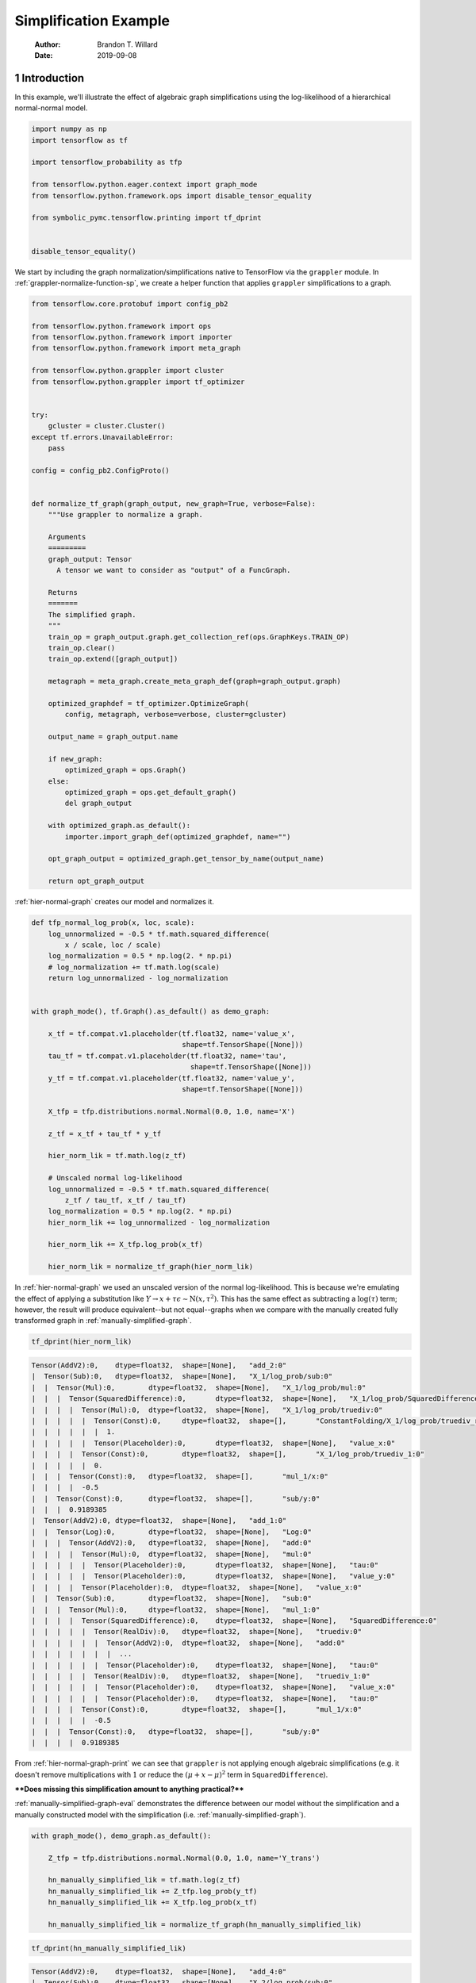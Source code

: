 ======================
Simplification Example
======================

    :Author: Brandon T. Willard
    :Date: 2019-09-08



1 Introduction
--------------

In this example, we'll illustrate the effect of algebraic graph simplifications
using the log-likelihood of a hierarchical normal-normal model.

.. code-block:: python
    :name: simplification-python-setup

    import numpy as np
    import tensorflow as tf

    import tensorflow_probability as tfp

    from tensorflow.python.eager.context import graph_mode
    from tensorflow.python.framework.ops import disable_tensor_equality

    from symbolic_pymc.tensorflow.printing import tf_dprint


    disable_tensor_equality()

We start by including the graph normalization/simplifications native to
TensorFlow via the \ ``grappler``\  module.  In
:ref:`grappler-normalize-function-sp`, we create a helper function that
applies \ ``grappler``\  simplifications to a graph.

.. code-block:: python
    :name: grappler-normalize-function-sp

    from tensorflow.core.protobuf import config_pb2

    from tensorflow.python.framework import ops
    from tensorflow.python.framework import importer
    from tensorflow.python.framework import meta_graph

    from tensorflow.python.grappler import cluster
    from tensorflow.python.grappler import tf_optimizer


    try:
        gcluster = cluster.Cluster()
    except tf.errors.UnavailableError:
        pass

    config = config_pb2.ConfigProto()


    def normalize_tf_graph(graph_output, new_graph=True, verbose=False):
        """Use grappler to normalize a graph.

        Arguments
        =========
        graph_output: Tensor
          A tensor we want to consider as "output" of a FuncGraph.

        Returns
        =======
        The simplified graph.
        """
        train_op = graph_output.graph.get_collection_ref(ops.GraphKeys.TRAIN_OP)
        train_op.clear()
        train_op.extend([graph_output])

        metagraph = meta_graph.create_meta_graph_def(graph=graph_output.graph)

        optimized_graphdef = tf_optimizer.OptimizeGraph(
            config, metagraph, verbose=verbose, cluster=gcluster)

        output_name = graph_output.name

        if new_graph:
            optimized_graph = ops.Graph()
        else:
            optimized_graph = ops.get_default_graph()
            del graph_output

        with optimized_graph.as_default():
            importer.import_graph_def(optimized_graphdef, name="")

        opt_graph_output = optimized_graph.get_tensor_by_name(output_name)

        return opt_graph_output

:ref:`hier-normal-graph` creates our model and normalizes it.

.. code-block:: python
    :name: hier-normal-graph

    def tfp_normal_log_prob(x, loc, scale):
        log_unnormalized = -0.5 * tf.math.squared_difference(
            x / scale, loc / scale)
        log_normalization = 0.5 * np.log(2. * np.pi)
        # log_normalization += tf.math.log(scale)
        return log_unnormalized - log_normalization


    with graph_mode(), tf.Graph().as_default() as demo_graph:

        x_tf = tf.compat.v1.placeholder(tf.float32, name='value_x',
                                        shape=tf.TensorShape([None]))
        tau_tf = tf.compat.v1.placeholder(tf.float32, name='tau',
                                          shape=tf.TensorShape([None]))
        y_tf = tf.compat.v1.placeholder(tf.float32, name='value_y',
                                        shape=tf.TensorShape([None]))

        X_tfp = tfp.distributions.normal.Normal(0.0, 1.0, name='X')

        z_tf = x_tf + tau_tf * y_tf

        hier_norm_lik = tf.math.log(z_tf)

        # Unscaled normal log-likelihood
        log_unnormalized = -0.5 * tf.math.squared_difference(
            z_tf / tau_tf, x_tf / tau_tf)
        log_normalization = 0.5 * np.log(2. * np.pi)
        hier_norm_lik += log_unnormalized - log_normalization

        hier_norm_lik += X_tfp.log_prob(x_tf)

        hier_norm_lik = normalize_tf_graph(hier_norm_lik)

In :ref:`hier-normal-graph` we used an unscaled version of the normal
log-likelihood.  This is because we're emulating the effect of applying a
substitution like :math:`Y \to x + \tau \epsilon \sim \operatorname{N}\left(x, \tau^2\right)`.
This has the same effect as subtracting a :math:`\log(\tau)` term; however, the
result will produce equivalent--but not equal--graphs when we compare with the
manually created fully transformed graph in :ref:`manually-simplified-graph`.

.. code-block:: python
    :name: hier-normal-graph-print

    tf_dprint(hier_norm_lik)

.. code-block:: text

    Tensor(AddV2):0,	dtype=float32,	shape=[None],	"add_2:0"
    |  Tensor(Sub):0,	dtype=float32,	shape=[None],	"X_1/log_prob/sub:0"
    |  |  Tensor(Mul):0,	dtype=float32,	shape=[None],	"X_1/log_prob/mul:0"
    |  |  |  Tensor(SquaredDifference):0,	dtype=float32,	shape=[None],	"X_1/log_prob/SquaredDifference:0"
    |  |  |  |  Tensor(Mul):0,	dtype=float32,	shape=[None],	"X_1/log_prob/truediv:0"
    |  |  |  |  |  Tensor(Const):0,	dtype=float32,	shape=[],	"ConstantFolding/X_1/log_prob/truediv_recip:0"
    |  |  |  |  |  |  1.
    |  |  |  |  |  Tensor(Placeholder):0,	dtype=float32,	shape=[None],	"value_x:0"
    |  |  |  |  Tensor(Const):0,	dtype=float32,	shape=[],	"X_1/log_prob/truediv_1:0"
    |  |  |  |  |  0.
    |  |  |  Tensor(Const):0,	dtype=float32,	shape=[],	"mul_1/x:0"
    |  |  |  |  -0.5
    |  |  Tensor(Const):0,	dtype=float32,	shape=[],	"sub/y:0"
    |  |  |  0.9189385
    |  Tensor(AddV2):0,	dtype=float32,	shape=[None],	"add_1:0"
    |  |  Tensor(Log):0,	dtype=float32,	shape=[None],	"Log:0"
    |  |  |  Tensor(AddV2):0,	dtype=float32,	shape=[None],	"add:0"
    |  |  |  |  Tensor(Mul):0,	dtype=float32,	shape=[None],	"mul:0"
    |  |  |  |  |  Tensor(Placeholder):0,	dtype=float32,	shape=[None],	"tau:0"
    |  |  |  |  |  Tensor(Placeholder):0,	dtype=float32,	shape=[None],	"value_y:0"
    |  |  |  |  Tensor(Placeholder):0,	dtype=float32,	shape=[None],	"value_x:0"
    |  |  Tensor(Sub):0,	dtype=float32,	shape=[None],	"sub:0"
    |  |  |  Tensor(Mul):0,	dtype=float32,	shape=[None],	"mul_1:0"
    |  |  |  |  Tensor(SquaredDifference):0,	dtype=float32,	shape=[None],	"SquaredDifference:0"
    |  |  |  |  |  Tensor(RealDiv):0,	dtype=float32,	shape=[None],	"truediv:0"
    |  |  |  |  |  |  Tensor(AddV2):0,	dtype=float32,	shape=[None],	"add:0"
    |  |  |  |  |  |  |  ...
    |  |  |  |  |  |  Tensor(Placeholder):0,	dtype=float32,	shape=[None],	"tau:0"
    |  |  |  |  |  Tensor(RealDiv):0,	dtype=float32,	shape=[None],	"truediv_1:0"
    |  |  |  |  |  |  Tensor(Placeholder):0,	dtype=float32,	shape=[None],	"value_x:0"
    |  |  |  |  |  |  Tensor(Placeholder):0,	dtype=float32,	shape=[None],	"tau:0"
    |  |  |  |  Tensor(Const):0,	dtype=float32,	shape=[],	"mul_1/x:0"
    |  |  |  |  |  -0.5
    |  |  |  Tensor(Const):0,	dtype=float32,	shape=[],	"sub/y:0"
    |  |  |  |  0.9189385

From :ref:`hier-normal-graph-print` we can see
that \ ``grappler``\  is not applying enough algebraic
simplifications (e.g. it doesn't remove multiplications with :math:`1` or reduce the
:math:`\left(\mu + x - \mu \right)^2` term
in \ ``SquaredDifference``\ ).

****Does missing this simplification amount to anything practical?****

:ref:`manually-simplified-graph-eval` demonstrates the difference between our model
without the simplification and a manually constructed model with the simplification (i.e.
:ref:`manually-simplified-graph`).

.. code-block:: python
    :name: manually-simplified-graph

    with graph_mode(), demo_graph.as_default():

        Z_tfp = tfp.distributions.normal.Normal(0.0, 1.0, name='Y_trans')

        hn_manually_simplified_lik = tf.math.log(z_tf)
        hn_manually_simplified_lik += Z_tfp.log_prob(y_tf)
        hn_manually_simplified_lik += X_tfp.log_prob(x_tf)

        hn_manually_simplified_lik = normalize_tf_graph(hn_manually_simplified_lik)

.. code-block:: python
    :name: manually-simplified-graph-print

    tf_dprint(hn_manually_simplified_lik)

.. code-block:: text

    Tensor(AddV2):0,	dtype=float32,	shape=[None],	"add_4:0"
    |  Tensor(Sub):0,	dtype=float32,	shape=[None],	"X_2/log_prob/sub:0"
    |  |  Tensor(Mul):0,	dtype=float32,	shape=[None],	"X_2/log_prob/mul:0"
    |  |  |  Tensor(SquaredDifference):0,	dtype=float32,	shape=[None],	"X_2/log_prob/SquaredDifference:0"
    |  |  |  |  Tensor(Mul):0,	dtype=float32,	shape=[None],	"X_2/log_prob/truediv:0"
    |  |  |  |  |  Tensor(Const):0,	dtype=float32,	shape=[],	"ConstantFolding/Y_trans_1/log_prob/truediv_recip:0"
    |  |  |  |  |  |  1.
    |  |  |  |  |  Tensor(Placeholder):0,	dtype=float32,	shape=[None],	"value_x:0"
    |  |  |  |  Tensor(Const):0,	dtype=float32,	shape=[],	"Y_trans_1/log_prob/truediv_1:0"
    |  |  |  |  |  0.
    |  |  |  Tensor(Const):0,	dtype=float32,	shape=[],	"Y_trans_1/log_prob/mul/x:0"
    |  |  |  |  -0.5
    |  |  Tensor(Const):0,	dtype=float32,	shape=[],	"Y_trans_1/log_prob/add:0"
    |  |  |  0.9189385
    |  Tensor(AddV2):0,	dtype=float32,	shape=[None],	"add_3:0"
    |  |  Tensor(Log):0,	dtype=float32,	shape=[None],	"Log_1:0"
    |  |  |  Tensor(AddV2):0,	dtype=float32,	shape=[None],	"add:0"
    |  |  |  |  Tensor(Mul):0,	dtype=float32,	shape=[None],	"mul:0"
    |  |  |  |  |  Tensor(Placeholder):0,	dtype=float32,	shape=[None],	"tau:0"
    |  |  |  |  |  Tensor(Placeholder):0,	dtype=float32,	shape=[None],	"value_y:0"
    |  |  |  |  Tensor(Placeholder):0,	dtype=float32,	shape=[None],	"value_x:0"
    |  |  Tensor(Sub):0,	dtype=float32,	shape=[None],	"Y_trans_1/log_prob/sub:0"
    |  |  |  Tensor(Mul):0,	dtype=float32,	shape=[None],	"Y_trans_1/log_prob/mul:0"
    |  |  |  |  Tensor(SquaredDifference):0,	dtype=float32,	shape=[None],	"Y_trans_1/log_prob/SquaredDifference:0"
    |  |  |  |  |  Tensor(Mul):0,	dtype=float32,	shape=[None],	"Y_trans_1/log_prob/truediv:0"
    |  |  |  |  |  |  Tensor(Const):0,	dtype=float32,	shape=[],	"ConstantFolding/Y_trans_1/log_prob/truediv_recip:0"
    |  |  |  |  |  |  |  1.
    |  |  |  |  |  |  Tensor(Placeholder):0,	dtype=float32,	shape=[None],	"value_y:0"
    |  |  |  |  |  Tensor(Const):0,	dtype=float32,	shape=[],	"Y_trans_1/log_prob/truediv_1:0"
    |  |  |  |  |  |  0.
    |  |  |  |  Tensor(Const):0,	dtype=float32,	shape=[],	"Y_trans_1/log_prob/mul/x:0"
    |  |  |  |  |  -0.5
    |  |  |  Tensor(Const):0,	dtype=float32,	shape=[],	"Y_trans_1/log_prob/add:0"
    |  |  |  |  0.9189385

.. code-block:: python
    :name: manually-simplified-graph-eval

    test_point = {x_tf.name: np.r_[1.0],
                  tau_tf.name: np.r_[1e-9],
                  y_tf.name: np.r_[1000.1]}

    with tf.compat.v1.Session(graph=hn_manually_simplified_lik.graph).as_default():
        hn_manually_simplified_val = hn_manually_simplified_lik.eval(test_point)

    with tf.compat.v1.Session(graph=hier_norm_lik.graph).as_default():
        hn_unsimplified_val = hier_norm_lik.eval(test_point)

    _ = np.subtract(hn_unsimplified_val, hn_manually_simplified_val)

.. code-block:: text

    [39299.97]

The output of :ref:`manually-simplified-graph-eval` shows exactly how large
the discrepancy can be for carefully chosen parameter values.  More
specifically, as \ ``tau_tf``\  gets smaller and the magnitude
of the difference \ ``x_tf - y_tf``\  gets larger, the
discrepancy can increase.  Since such parameter values are likely to be visited
during sampling, we should address this missing simplification.

In :ref:`further-simplify-test-graph` we create a goal that performs that
aforementioned simplification for \ ``SquaredDifference``\ .

.. code-block:: python
    :name: recenter-sqrdiffo

    from functools import partial
    from collections import Sequence

    from unification import var

    from kanren import run, eq, lall, conde
    from kanren.facts import fact
    from kanren.assoccomm import eq_comm, commutative
    from kanren.graph import walko

    from etuples import etuple, etuplize
    from etuples.core import ExpressionTuple

    from symbolic_pymc.meta import enable_lvar_defaults
    from symbolic_pymc.tensorflow.meta import mt, TFlowMetaOperator


    fact(commutative, TFlowMetaOperator(mt.SquaredDifference.op_def, var()))


    def recenter_sqrdiffo(in_g, out_g):
        """Create a goal that essentially reduces `(a / d - (a + d * c) / d)**2` to `d**2`"""
        a_sqd_lv, b_sqd_lv, d_sqd_lv = var(), var(), var()

        with enable_lvar_defaults('names'):
            # Pattern: (a / d - b / d)**2
            target_sqrdiff_lv = mt.SquaredDifference(
                mt.Realdiv(a_sqd_lv, d_sqd_lv),
                mt.Realdiv(b_sqd_lv, d_sqd_lv))

            # Pattern: d * c + a
            c_sqd_lv = var()
            b_part_lv = mt.AddV2(mt.Mul(d_sqd_lv, c_sqd_lv), a_sqd_lv)

        # Replacement: c**2
        simplified_sqrdiff_lv = mt.SquaredDifference(
            c_sqd_lv,
            0.0
        )

        reshape_lv = var()
        simplified_sqrdiff_reshaped_lv = mt.SquaredDifference(
            mt.reshape(c_sqd_lv, reshape_lv),
            0.0
        )

        with enable_lvar_defaults('names'):
            b_sqd_reshape_lv = mt.Reshape(b_part_lv, reshape_lv)

        res = lall(
            # input == (a / d - b / d)**2 must be "true"
            eq_comm(in_g, target_sqrdiff_lv),
            # "and"
            conde([
                # "if" b == d * c + a is "true"
                eq(b_sqd_lv, b_part_lv),
                # "then" output ==  (c - 0)**2 is also "true"
                eq(out_g, simplified_sqrdiff_lv)

                # "or"
            ], [
                # We have to use this to cover some variation also not
                # sufficiently/consistently "normalized" by `grappler`.

                # "if" b == reshape(d * c + a, ?) is "true"
                eq_comm(b_sqd_lv, b_sqd_reshape_lv),
                # "then" output == (reshape(c, ?) - 0)**2 is also "true"
                eq(out_g, simplified_sqrdiff_reshaped_lv)
            ]))
        return res

We apply the simplification in :ref:`further-simplify-test-graph` and print
the results in :ref:`further-simplify-test-graph-print`.

.. code-block:: python
    :name: further-simplify-test-graph

    from kanren.graph import reduceo


    with graph_mode(), hier_norm_lik.graph.as_default():
        q = var()
        res = run(1, q,
                  reduceo(lambda x, y: walko(recenter_sqrdiffo, x, y),
                          hier_norm_lik, q))

    with graph_mode(), tf.Graph().as_default() as result_graph:
        hn_simplified_tf = res[0].eval_obj.reify()
        hn_simplified_tf = normalize_tf_graph(hn_simplified_tf)

.. code-block:: python
    :name: further-simplify-test-graph-print

    # tf_dprint(hier_norm_lik.graph.get_tensor_by_name('SquaredDifference:0'))
    tf_dprint(hn_simplified_tf)

.. code-block:: text

    Tensor(AddV2):0,	dtype=float32,	shape=[None],	"add_2_1:0"
    |  Tensor(Sub):0,	dtype=float32,	shape=[None],	"X_1/log_prob/sub:0"
    |  |  Tensor(Mul):0,	dtype=float32,	shape=[None],	"X_1/log_prob/mul:0"
    |  |  |  Tensor(SquaredDifference):0,	dtype=float32,	shape=[None],	"X_1/log_prob/SquaredDifference:0"
    |  |  |  |  Tensor(Mul):0,	dtype=float32,	shape=[None],	"X_1/log_prob/truediv:0"
    |  |  |  |  |  Tensor(Const):0,	dtype=float32,	shape=[],	"ConstantFolding/X_1/log_prob/truediv_recip:0"
    |  |  |  |  |  |  1.
    |  |  |  |  |  Tensor(Placeholder):0,	dtype=float32,	shape=[None],	"value_x:0"
    |  |  |  |  Tensor(Const):0,	dtype=float32,	shape=[],	"X_1/log_prob/truediv_1:0"
    |  |  |  |  |  0.
    |  |  |  Tensor(Const):0,	dtype=float32,	shape=[],	"mul_1/x:0"
    |  |  |  |  -0.5
    |  |  Tensor(Const):0,	dtype=float32,	shape=[],	"sub/y:0"
    |  |  |  0.9189385
    |  Tensor(AddV2):0,	dtype=float32,	shape=[None],	"add_1_1:0"
    |  |  Tensor(Log):0,	dtype=float32,	shape=[None],	"Log:0"
    |  |  |  Tensor(AddV2):0,	dtype=float32,	shape=[None],	"add:0"
    |  |  |  |  Tensor(Mul):0,	dtype=float32,	shape=[None],	"mul:0"
    |  |  |  |  |  Tensor(Placeholder):0,	dtype=float32,	shape=[None],	"tau:0"
    |  |  |  |  |  Tensor(Placeholder):0,	dtype=float32,	shape=[None],	"value_y:0"
    |  |  |  |  Tensor(Placeholder):0,	dtype=float32,	shape=[None],	"value_x:0"
    |  |  Tensor(Sub):0,	dtype=float32,	shape=[None],	"sub_1:0"
    |  |  |  Tensor(Mul):0,	dtype=float32,	shape=[None],	"mul_1_1:0"
    |  |  |  |  Tensor(SquaredDifference):0,	dtype=float32,	shape=[None],	"SquaredDifference_1:0"
    |  |  |  |  |  Tensor(Const):0,	dtype=float32,	shape=[],	"X_1/log_prob/truediv_1:0"
    |  |  |  |  |  |  0.
    |  |  |  |  |  Tensor(Placeholder):0,	dtype=float32,	shape=[None],	"value_y:0"
    |  |  |  |  Tensor(Const):0,	dtype=float32,	shape=[],	"mul_1/x:0"
    |  |  |  |  |  -0.5
    |  |  |  Tensor(Const):0,	dtype=float32,	shape=[],	"sub/y:0"
    |  |  |  |  0.9189385

After applying our simplification, :ref:`simplified-eval-print` numerically
demonstrates that the difference is gone and that our transform produces a graph
equivalent to the manually simplified graph in :ref:`manually-simplified-graph`.

.. code-block:: python
    :name: simplified-eval-print

    with tf.compat.v1.Session(graph=hn_simplified_tf.graph).as_default():
        hn_simplified_val = hn_simplified_tf.eval(test_point)

    _ = np.subtract(hn_manually_simplified_val, hn_simplified_val)

.. code-block:: text

    [0.]
